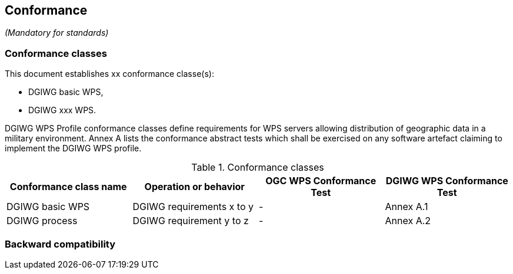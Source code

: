 == Conformance
_(Mandatory for standards)_

=== Conformance classes

This document establishes xx conformance classe(s):

- DGIWG basic WPS,
- DGIWG xxx WPS.

DGIWG WPS Profile conformance classes define requirements for WPS servers allowing
distribution of geographic data in a military environment.
Annex A lists the conformance abstract tests which shall be exercised on any software
artefact claiming to implement the DGIWG WPS profile.

[#conf,reftext='{table-caption} {counter:table-num}']
[cols="4",options="header"]
.Conformance classes
!===
|Conformance class name |Operation or behavior | OGC WPS Conformance Test | DGIWG WPS Conformance Test
|DGIWG basic WPS| DGIWG requirements x to y | - | Annex A.1
|DGIWG process   | DGIWG requirement y to z | - | Annex A.2
!===


=== Backward compatibility
